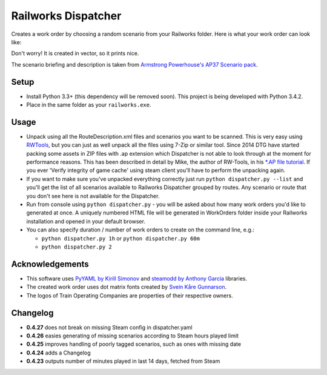 Railworks Dispatcher
====================

Creates a work order by choosing a random scenario from your Railworks folder. Here is
what your work order can look like:

.. image:: docs/_static/example_work_order.png

Don't worry! It is created in vector, so it prints nice.

The scenario briefing and description is taken from
`Armstrong Powerhouse's AP37 Scenario pack <http://www.armstrongpowerhouse.com/index.php?route=product/product&path=29_81&product_id=139>`_.


Setup
-----

* Install Python 3.3+ (this dependency will be removed soon). This project is being developed with Python 3.4.2.

* Place in the same folder as your ``railworks.exe``.


Usage
-----

* Unpack using all the RouteDescription.xml files and scenarios you want to be scanned.
  This is very easy using `RWTools <http://www.rstools.info>`_, but you can just as well
  unpack all the files using 7-Zip or similar tool. Since 2014 DTG have started packing
  some assets in ZIP files with .ap extension which Dispatcher is not able to look
  through at the moment for performance reasons. This has been described in detail by Mike,
  the author of RW-Tools, in his `*.AP file tutorial <http://www.rstools.info/RW_Tools_and_APfiles.pdf>`_.
  If you ever 'Verify integrity of game cache' using steam client you'll have to perform the unpacking again.

* If you want to make sure you've unpacked everything correctly just run ``python dispatcher.py --list``
  and you'll get the list of all scenarios available to Railworks Dispatcher grouped by routes.
  Any scenario or route that you don't see here is not available for the Dispatcher.

* Run from console using ``python dispatcher.py`` - you will be asked about how many work
  orders you'd like to generated at once. A uniquely numbered HTML file will be generated
  in WorkOrders folder inside your Railworks installation and opened in your default browser.

* You can also specify duration / number of work orders to create on the command line, e.g.:

  * ``python dispatcher.py 1h`` or ``python dispatcher.py 60m``

  * ``python dispatcher.py 2``


Acknowledgements
----------------

* This software uses `PyYAML by Kirill Simonov <http://pyyaml.org/wiki/PyYAML>`_ and
  `steamodd by Anthony Garcia <https://github.com/Lagg/steamodd>`_ libraries.

* The created work order uses dot matrix fonts created by
  `Svein Kåre Gunnarson <http://dionaea.com/information/fonts.php>`_.

* The logos of Train Operating Companies are properties of their respective owners.


Changelog
---------

* **0.4.27** does not break on missing Steam config in dispatcher.yaml

* **0.4.26** easies generating of missing scenarios according to Steam hours played limit

* **0.4.25** improves handling of poorly tagged scenarios, such as ones with missing date

* **0.4.24** adds a Changelog

* **0.4.23** outputs number of minutes played in last 14 days, fetched from Steam
